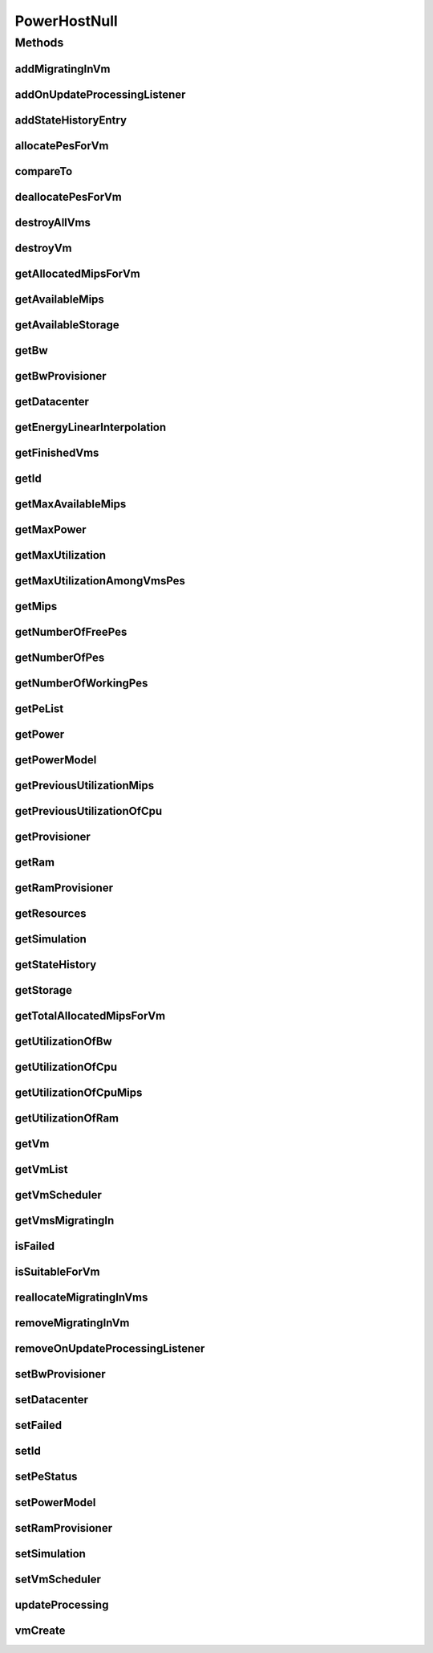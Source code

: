 .. java:import:: org.cloudbus.cloudsim.core Simulation

.. java:import:: org.cloudbus.cloudsim.datacenters Datacenter

.. java:import:: org.cloudbus.cloudsim.hosts Host

.. java:import:: org.cloudbus.cloudsim.hosts HostStateHistoryEntry

.. java:import:: org.cloudbus.cloudsim.power.models PowerModel

.. java:import:: org.cloudbus.cloudsim.provisioners ResourceProvisioner

.. java:import:: org.cloudbus.cloudsim.resources Pe

.. java:import:: org.cloudbus.cloudsim.resources Resource

.. java:import:: org.cloudbus.cloudsim.resources ResourceManageable

.. java:import:: org.cloudbus.cloudsim.schedulers.vm VmScheduler

.. java:import:: org.cloudbus.cloudsim.vms Vm

.. java:import:: org.cloudsimplus.listeners EventListener

.. java:import:: org.cloudsimplus.listeners HostUpdatesVmsProcessingEventInfo

.. java:import:: java.util Collections

.. java:import:: java.util List

PowerHostNull
=============

.. java:package:: org.cloudbus.cloudsim.hosts.power
   :noindex:

.. java:type:: final class PowerHostNull implements PowerHost

   A class that implements the Null Object Design Pattern for \ :java:ref:`PowerHost`\  class.

   :author: Manoel Campos da Silva Filho

   **See also:** :java:ref:`PowerHost.NULL`

Methods
-------
addMigratingInVm
^^^^^^^^^^^^^^^^

.. java:method:: @Override public boolean addMigratingInVm(Vm vm)
   :outertype: PowerHostNull

addOnUpdateProcessingListener
^^^^^^^^^^^^^^^^^^^^^^^^^^^^^

.. java:method:: @Override public Host addOnUpdateProcessingListener(EventListener<HostUpdatesVmsProcessingEventInfo> l)
   :outertype: PowerHostNull

addStateHistoryEntry
^^^^^^^^^^^^^^^^^^^^

.. java:method:: @Override public void addStateHistoryEntry(double time, double amips, double rmips, boolean active)
   :outertype: PowerHostNull

allocatePesForVm
^^^^^^^^^^^^^^^^

.. java:method:: @Override public boolean allocatePesForVm(Vm vm, List<Double> mipsShare)
   :outertype: PowerHostNull

compareTo
^^^^^^^^^

.. java:method:: @Override public int compareTo(Host o)
   :outertype: PowerHostNull

deallocatePesForVm
^^^^^^^^^^^^^^^^^^

.. java:method:: @Override public void deallocatePesForVm(Vm vm)
   :outertype: PowerHostNull

destroyAllVms
^^^^^^^^^^^^^

.. java:method:: @Override public void destroyAllVms()
   :outertype: PowerHostNull

destroyVm
^^^^^^^^^

.. java:method:: @Override public void destroyVm(Vm vm)
   :outertype: PowerHostNull

getAllocatedMipsForVm
^^^^^^^^^^^^^^^^^^^^^

.. java:method:: @Override public List<Double> getAllocatedMipsForVm(Vm vm)
   :outertype: PowerHostNull

getAvailableMips
^^^^^^^^^^^^^^^^

.. java:method:: @Override public double getAvailableMips()
   :outertype: PowerHostNull

getAvailableStorage
^^^^^^^^^^^^^^^^^^^

.. java:method:: @Override public long getAvailableStorage()
   :outertype: PowerHostNull

getBw
^^^^^

.. java:method:: @Override public Resource getBw()
   :outertype: PowerHostNull

getBwProvisioner
^^^^^^^^^^^^^^^^

.. java:method:: @Override public ResourceProvisioner getBwProvisioner()
   :outertype: PowerHostNull

getDatacenter
^^^^^^^^^^^^^

.. java:method:: @Override public Datacenter getDatacenter()
   :outertype: PowerHostNull

getEnergyLinearInterpolation
^^^^^^^^^^^^^^^^^^^^^^^^^^^^

.. java:method:: @Override public double getEnergyLinearInterpolation(double from, double to, double time)
   :outertype: PowerHostNull

getFinishedVms
^^^^^^^^^^^^^^

.. java:method:: @Override public List<Vm> getFinishedVms()
   :outertype: PowerHostNull

getId
^^^^^

.. java:method:: @Override public int getId()
   :outertype: PowerHostNull

getMaxAvailableMips
^^^^^^^^^^^^^^^^^^^

.. java:method:: @Override public double getMaxAvailableMips()
   :outertype: PowerHostNull

getMaxPower
^^^^^^^^^^^

.. java:method:: @Override public double getMaxPower()
   :outertype: PowerHostNull

getMaxUtilization
^^^^^^^^^^^^^^^^^

.. java:method:: @Override public double getMaxUtilization()
   :outertype: PowerHostNull

getMaxUtilizationAmongVmsPes
^^^^^^^^^^^^^^^^^^^^^^^^^^^^

.. java:method:: @Override public double getMaxUtilizationAmongVmsPes(Vm vm)
   :outertype: PowerHostNull

getMips
^^^^^^^

.. java:method:: @Override public double getMips()
   :outertype: PowerHostNull

getNumberOfFreePes
^^^^^^^^^^^^^^^^^^

.. java:method:: @Override public int getNumberOfFreePes()
   :outertype: PowerHostNull

getNumberOfPes
^^^^^^^^^^^^^^

.. java:method:: @Override public long getNumberOfPes()
   :outertype: PowerHostNull

getNumberOfWorkingPes
^^^^^^^^^^^^^^^^^^^^^

.. java:method:: @Override public long getNumberOfWorkingPes()
   :outertype: PowerHostNull

getPeList
^^^^^^^^^

.. java:method:: @Override public List<Pe> getPeList()
   :outertype: PowerHostNull

getPower
^^^^^^^^

.. java:method:: @Override public double getPower()
   :outertype: PowerHostNull

getPowerModel
^^^^^^^^^^^^^

.. java:method:: @Override public PowerModel getPowerModel()
   :outertype: PowerHostNull

getPreviousUtilizationMips
^^^^^^^^^^^^^^^^^^^^^^^^^^

.. java:method:: @Override public double getPreviousUtilizationMips()
   :outertype: PowerHostNull

getPreviousUtilizationOfCpu
^^^^^^^^^^^^^^^^^^^^^^^^^^^

.. java:method:: @Override public double getPreviousUtilizationOfCpu()
   :outertype: PowerHostNull

getProvisioner
^^^^^^^^^^^^^^

.. java:method:: @Override public ResourceProvisioner getProvisioner(Class<? extends ResourceManageable> c)
   :outertype: PowerHostNull

getRam
^^^^^^

.. java:method:: @Override public Resource getRam()
   :outertype: PowerHostNull

getRamProvisioner
^^^^^^^^^^^^^^^^^

.. java:method:: @Override public ResourceProvisioner getRamProvisioner()
   :outertype: PowerHostNull

getResources
^^^^^^^^^^^^

.. java:method:: @Override public List<ResourceManageable> getResources()
   :outertype: PowerHostNull

getSimulation
^^^^^^^^^^^^^

.. java:method:: @Override public Simulation getSimulation()
   :outertype: PowerHostNull

getStateHistory
^^^^^^^^^^^^^^^

.. java:method:: @Override public List<HostStateHistoryEntry> getStateHistory()
   :outertype: PowerHostNull

getStorage
^^^^^^^^^^

.. java:method:: @Override public Resource getStorage()
   :outertype: PowerHostNull

getTotalAllocatedMipsForVm
^^^^^^^^^^^^^^^^^^^^^^^^^^

.. java:method:: @Override public double getTotalAllocatedMipsForVm(Vm vm)
   :outertype: PowerHostNull

getUtilizationOfBw
^^^^^^^^^^^^^^^^^^

.. java:method:: @Override public long getUtilizationOfBw()
   :outertype: PowerHostNull

getUtilizationOfCpu
^^^^^^^^^^^^^^^^^^^

.. java:method:: @Override public double getUtilizationOfCpu()
   :outertype: PowerHostNull

getUtilizationOfCpuMips
^^^^^^^^^^^^^^^^^^^^^^^

.. java:method:: @Override public double getUtilizationOfCpuMips()
   :outertype: PowerHostNull

getUtilizationOfRam
^^^^^^^^^^^^^^^^^^^

.. java:method:: @Override public long getUtilizationOfRam()
   :outertype: PowerHostNull

getVm
^^^^^

.. java:method:: @Override public Vm getVm(int vmId, int brokerId)
   :outertype: PowerHostNull

getVmList
^^^^^^^^^

.. java:method:: @Override public <T extends Vm> List<T> getVmList()
   :outertype: PowerHostNull

getVmScheduler
^^^^^^^^^^^^^^

.. java:method:: @Override public VmScheduler getVmScheduler()
   :outertype: PowerHostNull

getVmsMigratingIn
^^^^^^^^^^^^^^^^^

.. java:method:: @Override public <T extends Vm> List<T> getVmsMigratingIn()
   :outertype: PowerHostNull

isFailed
^^^^^^^^

.. java:method:: @Override public boolean isFailed()
   :outertype: PowerHostNull

isSuitableForVm
^^^^^^^^^^^^^^^

.. java:method:: @Override public boolean isSuitableForVm(Vm vm)
   :outertype: PowerHostNull

reallocateMigratingInVms
^^^^^^^^^^^^^^^^^^^^^^^^

.. java:method:: @Override public void reallocateMigratingInVms()
   :outertype: PowerHostNull

removeMigratingInVm
^^^^^^^^^^^^^^^^^^^

.. java:method:: @Override public void removeMigratingInVm(Vm vm)
   :outertype: PowerHostNull

removeOnUpdateProcessingListener
^^^^^^^^^^^^^^^^^^^^^^^^^^^^^^^^

.. java:method:: @Override public boolean removeOnUpdateProcessingListener(EventListener<HostUpdatesVmsProcessingEventInfo> l)
   :outertype: PowerHostNull

setBwProvisioner
^^^^^^^^^^^^^^^^

.. java:method:: @Override public Host setBwProvisioner(ResourceProvisioner bwProvisioner)
   :outertype: PowerHostNull

setDatacenter
^^^^^^^^^^^^^

.. java:method:: @Override public void setDatacenter(Datacenter datacenter)
   :outertype: PowerHostNull

setFailed
^^^^^^^^^

.. java:method:: @Override public boolean setFailed(boolean failed)
   :outertype: PowerHostNull

setId
^^^^^

.. java:method:: @Override public void setId(int id)
   :outertype: PowerHostNull

setPeStatus
^^^^^^^^^^^

.. java:method:: @Override public boolean setPeStatus(int peId, Pe.Status status)
   :outertype: PowerHostNull

setPowerModel
^^^^^^^^^^^^^

.. java:method:: @Override public PowerHost setPowerModel(PowerModel powerModel)
   :outertype: PowerHostNull

setRamProvisioner
^^^^^^^^^^^^^^^^^

.. java:method:: @Override public Host setRamProvisioner(ResourceProvisioner ramProvisioner)
   :outertype: PowerHostNull

setSimulation
^^^^^^^^^^^^^

.. java:method:: @Override public Host setSimulation(Simulation simulation)
   :outertype: PowerHostNull

setVmScheduler
^^^^^^^^^^^^^^

.. java:method:: @Override public Host setVmScheduler(VmScheduler vmScheduler)
   :outertype: PowerHostNull

updateProcessing
^^^^^^^^^^^^^^^^

.. java:method:: @Override public double updateProcessing(double currentTime)
   :outertype: PowerHostNull

vmCreate
^^^^^^^^

.. java:method:: @Override public boolean vmCreate(Vm vm)
   :outertype: PowerHostNull

